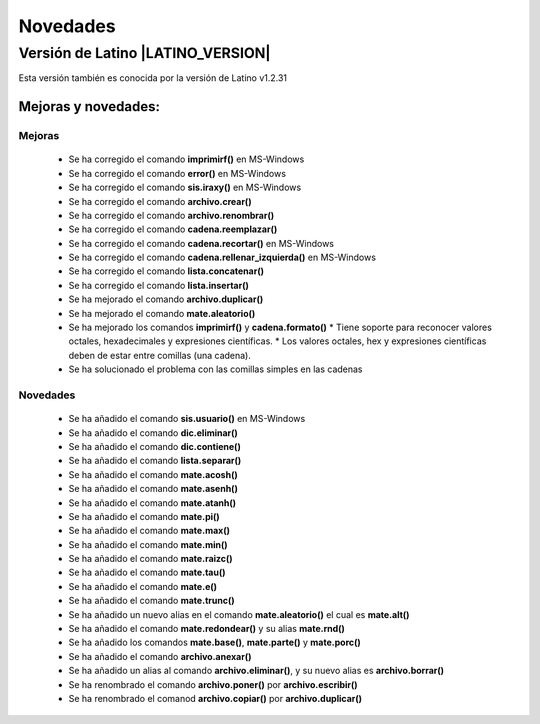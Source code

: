 .. _novedadesLink:

.. meta::
   :description: Novedades y mejoras en la nueva version de Latino
   :keywords: manual, documentacion, latino, novedades

==========
Novedades
==========

Versión de Latino |LATINO_VERSION|
-----------------------------------
Esta versión también es conocida por la versión de Latino v1.2.31

Mejoras y novedades:
+++++++++++++++++++++

Mejoras
~~~~~~~~~
  * Se ha corregido el comando **imprimirf()** en MS-Windows
  * Se ha corregido el comando **error()** en MS-Windows
  * Se ha corregido el comando **sis.iraxy()** en MS-Windows
  * Se ha corregido el comando **archivo.crear()**
  * Se ha corregido el comando **archivo.renombrar()**
  * Se ha corregido el comando **cadena.reemplazar()**
  * Se ha corregido el comando **cadena.recortar()** en MS-Windows
  * Se ha corregido el comando **cadena.rellenar_izquierda()** en MS-Windows
  * Se ha corregido el comando **lista.concatenar()**
  * Se ha corregido el comando **lista.insertar()**
  * Se ha mejorado el comando **archivo.duplicar()**
  * Se ha mejorado el comando **mate.aleatorio()**
  * Se ha mejorado los comandos **imprimirf()** y **cadena.formato()**
    * Tiene soporte para reconocer valores octales, hexadecimales y expresiones científicas.
    * Los valores octales, hex y expresiones científicas deben de estar entre comillas (una cadena).
  * Se ha solucionado el problema con las comillas simples en las cadenas 

Novedades
~~~~~~~~~~
  * Se ha añadido el comando **sis.usuario()** en MS-Windows
  * Se ha añadido el comando **dic.eliminar()**
  * Se ha añadido el comando **dic.contiene()**
  * Se ha añadido el comando **lista.separar()**
  * Se ha añadido el comando **mate.acosh()**
  * Se ha añadido el comando **mate.asenh()**
  * Se ha añadido el comando **mate.atanh()**
  * Se ha añadido el comando **mate.pi()**
  * Se ha añadido el comando **mate.max()**
  * Se ha añadido el comando **mate.min()**
  * Se ha añadido el comando **mate.raizc()**
  * Se ha añadido el comando **mate.tau()**
  * Se ha añadido el comando **mate.e()**
  * Se ha añadido el comando **mate.trunc()**
  * Se ha añadido un nuevo alias en el comando **mate.aleatorio()** el cual es **mate.alt()**
  * Se ha añadido el comando **mate.redondear()** y su alias **mate.rnd()**
  * Se ha añadido los comandos **mate.base()**, **mate.parte()** y **mate.porc()**
  * Se ha añadido el comando **archivo.anexar()**
  * Se ha añadido un alias al comando **archivo.eliminar()**, y su nuevo alias es **archivo.borrar()**
  * Se ha renombrado el comando **archivo.poner()** por **archivo.escribir()**
  * Se ha renombrado el comanod **archivo.copiar()** por **archivo.duplicar()**
